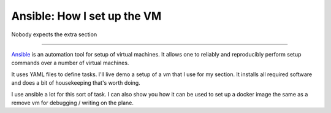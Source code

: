 ============================
Ansible: How I set up the VM
============================


Nobody expects the extra section

.. image:: monty-python-spanish-inquisition.png

-----------------------


`Ansible <https://docs.ansible.com/>`_ is an automation tool for setup of
virtual machines. It allows one to reliably and reproducibly perform setup
commands over a number of virtual machines.


It uses YAML files to define tasks. I'll live demo a setup of a vm that I use
for my section. It installs all required software and does a bit of
housekeeping that's worth doing.

I use ansible a lot for this sort of task. I can also show you how it can be
used to set up a docker image the same as a remove vm for debugging / writing
on the plane.
